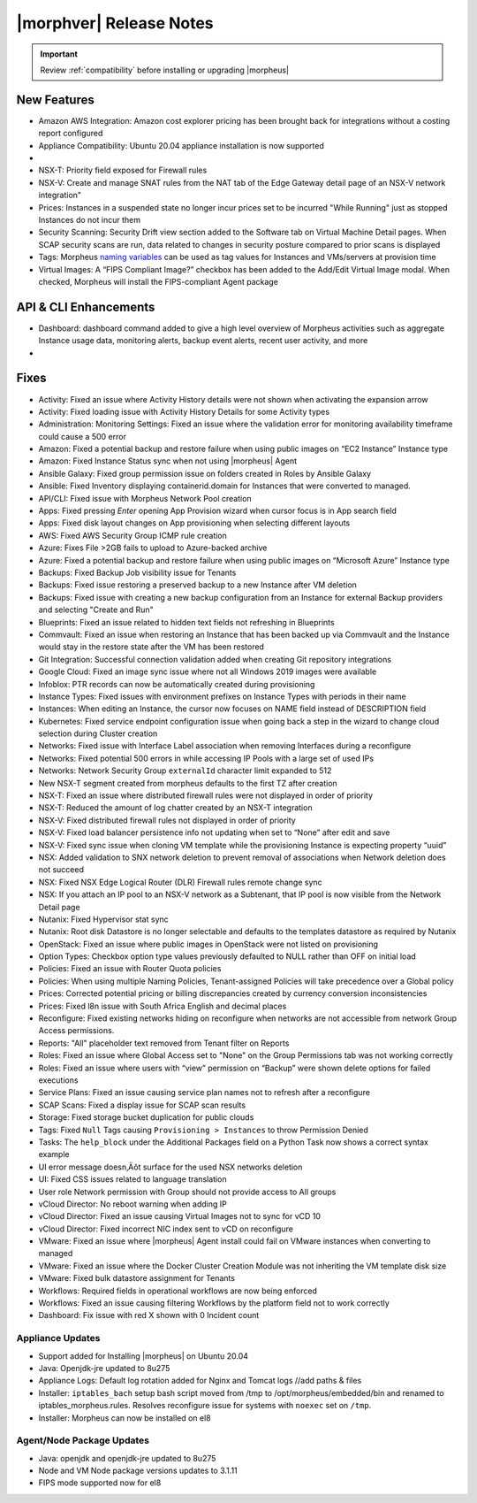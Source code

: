 .. _Release Notes:

*************************
|morphver| Release Notes
*************************

.. IMPORTANT:: Review :ref:`compatibility` before installing or upgrading |morpheus|

New Features
------------

- Amazon AWS Integration: Amazon cost explorer pricing has been brought back for integrations without a costing report configured
- Appliance Compatibility: Ubuntu 20.04 appliance installation is now supported

- .. toggle-header:: :header: **Multi-year Budgets with Custom Fiscal Years**

    - Budgets based on a yearly interval can now start on a month other than January
    - Multi-year budgets, up to three years, are now supported

- NSX-T: Priority field exposed for Firewall rules
- NSX-V: Create and manage SNAT rules from the NAT tab of the Edge Gateway detail page of an NSX-V network integration"
- Prices: Instances in a suspended state no longer incur prices set to be incurred "While Running" just as stopped Instances do not incur them
- Security Scanning: Security Drift view section added to the Software tab on Virtual Machine Detail pages. When SCAP security scans are run, data related to changes in security posture compared to prior scans is displayed
- Tags: Morpheus `naming variables <https://docs.morpheusdata.com/en/latest/troubleshooting/Variables_Examples.html?highlight=naming%20policy#pre-provision-vars>`_ can be used as tag values for Instances and VMs/servers at provision time
- Virtual Images: A “FIPS Compliant Image?” checkbox has been added to the Add/Edit Virtual Image modal. When checked, Morpheus will install the FIPS-compliant Agent package

API & CLI Enhancements
----------------------

- Dashboard: dashboard command added to give a high level overview of Morpheus activities such as aggregate Instance usage data, monitoring alerts, backup event alerts, recent user activity, and more

- .. toggle-header:: :header: **Invoice Tagging and Tenant Data Filtering Improvements**

    - Invoice tags can now be updated, added and removed through API/CLI
    - Lists of invoices can be filtered by tags (API only, for now)
    - Subtenant users now only see prices (not costs) for Instances provisioned to Clouds owned by the Master Tenant and assigned to the Subtenant when calling the Invoices API

Fixes
-----

- Activity: Fixed an issue where Activity History details were not shown when activating the expansion arrow
- Activity: Fixed loading issue with Activity History Details for some Activity types
- Administration: Monitoring Settings: Fixed an issue where the validation error for monitoring availability timeframe could cause a 500 error
- Amazon: Fixed a potential backup and restore failure when using public images on “EC2 Instance” Instance type
- Amazon: Fixed Instance Status sync when not using |morpheus| Agent
- Ansible Galaxy: Fixed group permission issue on folders created in Roles by Ansible Galaxy
- Ansible: Fixed Inventory displaying containerid.domain for Instances that were converted to managed.
- API/CLI: Fixed issue with Morpheus Network Pool creation
- Apps: Fixed pressing `Enter` opening App Provision wizard when cursor focus is in App search field
- Apps: Fixed disk layout changes on App provisioning when selecting different layouts
- AWS: Fixed AWS Security Group ICMP rule creation
- Azure: Fixes File >2GB fails to upload to Azure-backed archive
- Azure: Fixed a potential backup and restore failure when using public images on “Microsoft Azure” Instance type
- Backups: Fixed Backup Job visibility issue for Tenants
- Backups: Fixed issue restoring a preserved backup to a new Instance after VM deletion
- Backups: Fixed issue with creating a new backup configuration from an Instance for external Backup providers and selecting "Create and Run"
- Blueprints: Fixed an issue related to hidden text fields not refreshing in Blueprints
- Commvault: Fixed an issue when restoring an Instance that has been backed up via Commvault and the Instance would stay in the restore state after the VM has been restored
- Git Integration: Successful connection validation added when creating Git repository integrations
- Google Cloud: Fixed an image sync issue where not all Windows 2019 images were available
- Infoblox: PTR records can now be automatically created during provisioning
- Instance Types: Fixed issues with environment prefixes on Instance Types with periods in their name
- Instances: When editing an Instance, the cursor now focuses on NAME field instead of DESCRIPTION field
- Kubernetes: Fixed service endpoint configuration issue when going back a step in the wizard to change cloud selection during Cluster creation
- Networks: Fixed issue with Interface Label association when removing Interfaces during a reconfigure
- Networks: Fixed potential 500 errors in while accessing IP Pools with a  large set of used IPs
- Networks: Network Security Group ``externalId`` character limit expanded to 512
- New NSX-T segment created from morpheus defaults to the first TZ after creation
- NSX-T: Fixed an issue where distributed firewall rules were not displayed in order of priority
- NSX-T: Reduced the amount of log chatter created by an NSX-T integration
- NSX-V: Fixed distributed firewall rules not displayed in order of priority
- NSX-V: Fixed load balancer persistence info not updating when set to “None” after edit and save
- NSX-V: Fixed sync issue when cloning VM template while the provisioning Instance is expecting property “uuid”
- NSX: Added validation to SNX network deletion to prevent removal of associations when Network deletion does not succeed
- NSX: Fixed NSX Edge Logical Router (DLR) Firewall rules remote change sync
- NSX: If you attach an IP pool to an NSX-V network as a Subtenant, that IP pool is now visible from the Network Detail page
- Nutanix: Fixed Hypervisor stat sync
- Nutanix: Root disk Datastore is no longer selectable and defaults to the templates datastore as required by Nutanix
- OpenStack: Fixed an issue where public images in OpenStack were  not listed on provisioning
- Option Types: Checkbox option type values previously defaulted to NULL rather than OFF on initial load
- Policies: Fixed an issue with Router Quota policies
- Policies: When using multiple Naming Policies, Tenant-assigned Policies will take precedence over a Global policy
- Prices: Corrected potential pricing or billing discrepancies created by currency conversion inconsistencies
- Prices: Fixed l8n issue with South Africa English and decimal places
- Reconfigure: Fixed existing networks hiding on reconfigure when networks are not accessible from network Group Access permissions.
- Reports: "All" placeholder text removed from Tenant filter on Reports
- Roles: Fixed an issue where Global Access set to "None" on the Group Permissions tab was not working correctly
- Roles: Fixed an issue where users with “view” permission on “Backup” were shown delete options for failed executions
- Service Plans: Fixed an issue causing service plan names not to refresh after a reconfigure
- SCAP Scans: Fixed a display issue for SCAP scan results
- Storage: Fixed storage bucket duplication for public clouds
- Tags: Fixed ``Null`` Tags causing ``Provisioning > Instances`` to throw Permission Denied
- Tasks: The ``help_block`` under the Additional Packages field on a Python Task now shows a correct syntax example
- UI error message doesn‚Äôt surface for the used NSX networks deletion
- UI: Fixed CSS issues related to language translation
- User role Network permission with Group should not provide access to All groups
- vCloud Director: No reboot warning when adding IP
- vCloud Director: Fixed an issue causing Virtual Images not to sync for vCD 10
- vCloud Director: Fixed incorrect NIC index sent to vCD on reconfigure
- VMware: Fixed an issue where |morpheus| Agent install could fail on VMware instances when converting to managed
- VMware: Fixed an issue where the Docker Cluster Creation Module was not inheriting the VM template disk size
- VMware: Fixed bulk datastore assignment for Tenants
- Workflows: Required fields in operational workflows are now being enforced
- Workflows: Fixed an issue causing filtering Workflows by the platform field not to work correctly
- Dashboard: Fix issue with red X shown with 0 Incident count

..
  - If role provision tasks are set to none the option list doesn't present
  - Existing backup job not found
  .. - EL8 offline installer stuck at powertools makecache- need clarity on exact versions imapcted
  .. - Upgrade to 5.2.0 from 4.2.4 fails during reconfigure- not done
  - New Ansible Tower Task Modal | Missing Job Templates

Appliance Updates
=================

- Support added for Installing |morpheus| on Ubuntu 20.04
- Java: Openjdk-jre updated to 8u275
- Appliance Logs: Default log rotation added for Nginx and Tomcat logs //add paths & files
- Installer: ``iptables_bach`` setup bash script moved from /tmp to /opt/morpheus/embedded/bin and renamed to iptables_morpheus.rules. Resolves reconfigure issue for systems with ``noexec`` set on ``/tmp``.
- Installer: Morpheus can now be installed on el8

Agent/Node Package Updates
==========================

- Java: openjdk and openjdk-jre updated to 8u275
- Node and VM Node package versions updates to 3.1.11
- FIPS mode supported now for el8
